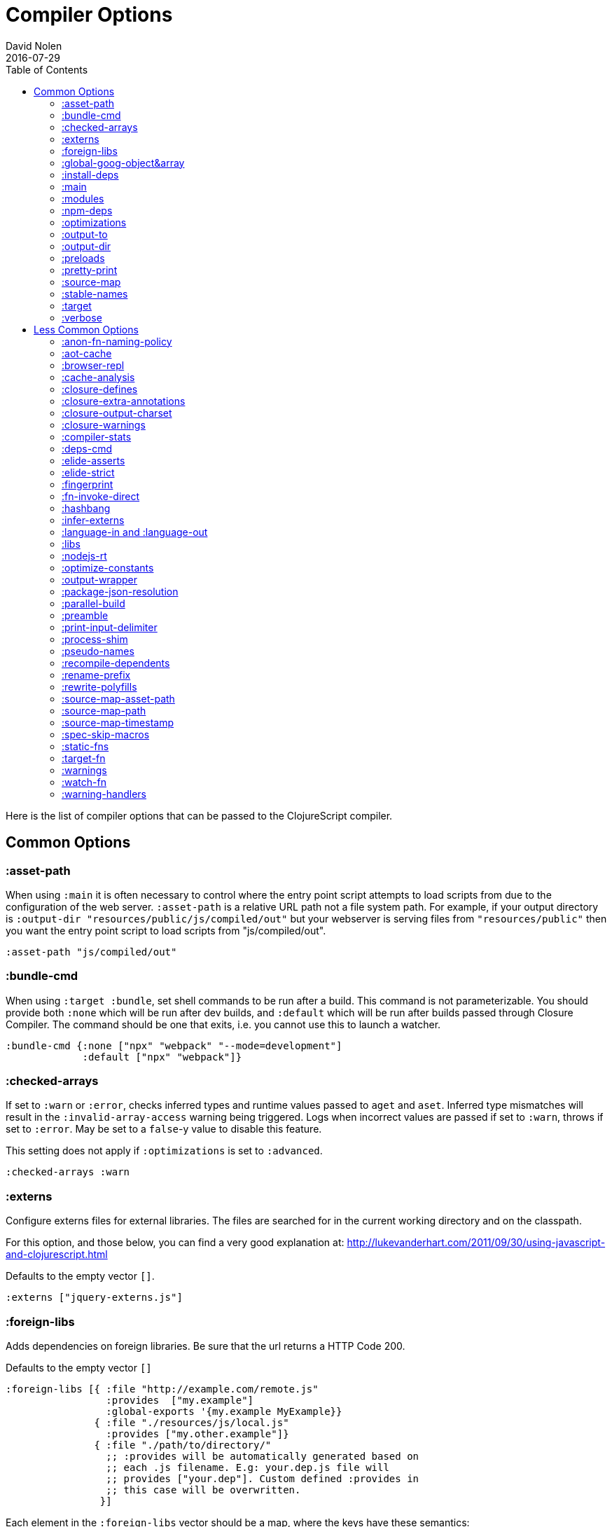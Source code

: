 = Compiler Options
David Nolen
2016-07-29
:type: reference
:toc: macro
:icons: font

ifdef::env-github,env-browser[:outfilesuffix: .adoc]

toc::[]

Here is the list of compiler options that can be passed to the
ClojureScript compiler.

[[common-options]]
== Common Options

[[asset-path]]
=== :asset-path

When using `:main` it is often necessary to control where the entry
point script attempts to load scripts from due to the configuration of
the web server. `:asset-path` is a relative URL path not a file system
path. For example, if your output directory is
`:output-dir "resources/public/js/compiled/out"` but your webserver is
serving files from `"resources/public"` then you want the entry point
script to load scripts from "js/compiled/out".

[source,clojure]
----
:asset-path "js/compiled/out"
----

[[bundle-cmd]]
=== :bundle-cmd

When using `:target :bundle`, set shell commands to be run after a build. This
command is not parameterizable. You should provide both `:none` which will be
run after dev builds, and `:default` which will be run after builds passed
through Closure Compiler. The command should be one that exits, i.e. you cannot
use this to launch a watcher.

[source,clojure]
----
:bundle-cmd {:none ["npx" "webpack" "--mode=development"]
             :default ["npx" "webpack"]}
----

[[checked-arrays]]
=== :checked-arrays

If set to `:warn` or `:error`, checks inferred types and runtime values
passed to `aget` and `aset`. Inferred type mismatches will result in
the `:invalid-array-access` warning being triggered. Logs when incorrect
values are passed if set to `:warn`, throws if set to `:error`. May be
set to a `false`-y value to disable this feature.

This setting does not apply if `:optimizations` is set to `:advanced`.

[source,clojure]
----
:checked-arrays :warn
----

[[externs]]
=== :externs

Configure externs files for external libraries. The files are searched for in
the current working directory and on the classpath.

For this option, and those below, you can find a very good explanation
at:
http://lukevanderhart.com/2011/09/30/using-javascript-and-clojurescript.html

Defaults to the empty vector `[]`.

[source,clojure]
----
:externs ["jquery-externs.js"]
----

[[foreign-libs]]
=== :foreign-libs

Adds dependencies on foreign libraries. Be sure that the url returns a
HTTP Code 200.

Defaults to the empty vector `[]`

[source,clojure]
----
:foreign-libs [{ :file "http://example.com/remote.js"
                 :provides  ["my.example"]
                 :global-exports '{my.example MyExample}}
               { :file "./resources/js/local.js"
                 :provides ["my.other.example"]}
               { :file "./path/to/directory/"
                 ;; :provides will be automatically generated based on
                 ;; each .js filename. E.g: your.dep.js file will
                 ;; provides ["your.dep"]. Custom defined :provides in
                 ;; this case will be overwritten.
                }]
----

Each element in the `:foreign-libs` vector should be a map, where the
keys have these semantics:

* `:file` Indicates the URL to the library. This can be either local
path or remote url to the dependency file. If local path is a
directory instead of a file, the compiler will recursively go through
all `.js` files within the directory and automatically assign a
`:provides` values based on the `.js` filename. E.g: `your.js.deps.js`
results in computed `:provides` `["your.js.deps"]`, and your custom
`:provides` will be overwritten by the generated `:provides`.
* `:file-min` (Optional) Indicates the URL to the minified variant of
the library. This will be used in preference to `:file` if
<<compiler-options#optimizations,`:optimizations`>> is set to either
`:simple` or `:advanced`.
* `:provides` A synthetic namespace that is associated with the library.
This is typically a vector with a single string, but it has the
capability of specifying multiple namespaces (typically used only by
Google Closure libraries).
* `:requires` (Optional) A vector explicitly identifying dependencies
(`:provides` values from other foreign libs); used to form a topological
sort honoring dependencies.
* `:module-type` (Optional) indicates that the foreign lib uses a given
module system. Can be one of `:commonjs`, `:amd`, `:es6`. Note that if
supplied, `:requires` is not used (as it is implicitly determined). For more info see <<xref/../javascript-module-support#,JavaScript Module Support (Alpha)>>.
* `:preprocess` (Optional) Used to preprocess / transform code in other
dialects (JSX, etc.). The value can be either a symbol or a keyword.
If symbol is provided, it should resolve to a function that takes two
parameters: js-module and options maps. Compiler will require the
namespace to which the symbol refers if it is not yet loaded.
If value is keyword, it is used as dispatch value for `cljs.clojure/js-transforms`
multimethod. For more info see <<xref/../javascript-library-preprocessing#,JavaScript Library Preprocessing>>.
* `:global-exports` (Optional) used to map provided namespaces to globally
exported values. The keys may be symbols or strings. If present the foreign library can be used idiomatically
when required, i.e. support for `:refer`, `:rename`, `:as`, etc.

[[global-goog-object-ampersand-array]]
=== :global-goog-object&array

Defaults to `false`. If `true` load `goog.object` and `goog.array` as global
namespaces rather than as `goog.module` namespaces.

[[install-deps]]
=== :install-deps

If `true` automatically install all declared `:npm-deps` including those
declared in upstream dependencies.

[[main]]
=== :main

Specifies an entry point namespace. When combined with optimization
level `:none`, `:main` will cause the compiler to emit a single
JavaScript file that will import **goog/base.js**, the JavaScript file
for the namespace, and emit the required `goog.require` statement. This
permits leaving HTML markup identical between dev and production.

Normally provided as a symbol. In an EDN config file you do not need to quote
the symbol.

[source,clojure]
----
:main foo.bar
----

`:main` can also be provided as a string, but the former is preferred.

[source,clojure]
----
:main "foo.bar"
----

Also see `:asset-path`.

[NOTE]
====
Note: This will result in the main namespace, along with the transitive
closure of all ``:require``d namespaces to be loaded into your JavaScript
environment. If you have other non-referenced namespaces that need to be
loaded, consider either ``:require``ing them or manually loading them by
issuing the appropriate additional `goog.require` statements.
====

[[modules]]
=== :modules

A new option for emitting Google Closure Modules. Closure Modules
supports splitting up an optimized build into N different modules. If
`:modules` is supplied it replaces the single `:output-to`. A module
needs a name, an individual `:output-to` file path, `:entries` a set of
namespaces, and `:depends-on` a set of modules on which the module
depends. An example follows:

[source,clojure]
----
{:optimizations :advanced
 :source-map true
 :output-dir "resources/public/js"
 :modules {
   :common
     {:output-to "resources/public/js/common.js"
      :entries #{"com.foo.common"}}
   :landing
     {:output-to "resources/public/js/landing.js"
      :entries #{"com.foo.landing"}
      :depends-on #{:common}}
   :editor
     {:output-to "resources/public/js/editor.js"
      :entries #{"com.foo.editor"}
      :depends-on #{:common}}}}
----

Any namespaces not in an `:entries` set will be moved into the default
module `:cljs-base`. However thanks to cross module code motion, Google
Closure can move functions and methods into the modules where they are
actually used. This process is somewhat conservative so if you know that
you want to keep some code together do this via `:entries`.

The `:cljs-base` module defaults to being written out to `:output-dir`
with the name "cljs_base.js". This may be overridden by specifying a
`:cljs-base` module describing _only_ `:output-to`.

Take careful note that a namespace may only appear once across all
module `:entries`.

`:modules` fully supports `:foreign-libs`. `:foreign-libs` are always
put into dependency order before any Google Closure compiled source.

Source maps are fully supported, an individual one will be created for
each module. Just supply `:source-map true` (see example) as there is no
single source map to name.

[[npm-deps]]
=== :npm-deps

Control NPM dependencies. A map of NPM package names (keywords or strings)
to the desired versions, or a Boolean value. A `node_modules` directory will
be indexed and used if set to a truthy value. Defaults to `false`. (In
ClojureScript 1.10.339 and earlier, defaulted to `true`.)
See also `:install-deps`.

[CAUTION]
====
The `:npm-deps` feature is in alpha status for optimized builds. When applying
Closure optimizations, NPM dependencies are passed through Closure Compiler and
not all NPM libraries contain Closure-compatible code.

A reliable alternative can be found with
<<xref/../../guides/webpack#,ClojureScript with Webpack>>.
====

[source,clojure]
----
:npm-deps {"lodash" "4.17.4"}
----

[[optimizations]]
=== :optimizations

The optimization level. May be `:none`, `:whitespace`, `:simple`, or
`:advanced`. Only `:none` and `:simple` are supported for bootstrapped
ClojureScript.

`:none` is the recommended setting for development, while `:advanced` is
the recommended setting for production, unless something prevents it
(incompatible external library, bug, etc.).

For a detailed explanation of the different optimization modes see
https://developers.google.com/closure/compiler/docs/compilation_levels[Closure
Compiler Compilation Levels].

The https://github.com/dcodeIO/node.js-closure-compiler-externs[node.js
externs] may also serve as useful examples.

When the <<compiler-options#main,`:main` option>> is not used, `:none` requires
manual code loading and hence a separate HTML from the other options.

Defaults to `:none`.

[source,clojure]
----
:optimizations :none
----

[[output-to]]
=== :output-to

The path to the JavaScript file that will be output.

[source,clojure]
----
:output-to "resources/public/js/main.js"
----

[[output-dir]]
=== :output-dir

Sets the output directory for temporary files used during compilation.
Defaults to "out".

[source,clojure]
----
:output-dir "resources/public/js/out"
----

[[preloads]]
=== :preloads

Developing ClojureScript commonly requires development time only side effects
such as enabling printing, logging, and connecting REPLs. `:preloads` permits
loading such side effect boilerplate right after `cljs.core`. For example you
can make a development namespace for enabling printing in browsers:

[source,clojure]
----
(ns foo.dev)

(enable-console-print!)
----

Now you can configure your development build to load this side effect
prior to your main namespace with the following compiler options:

[source,clojure]
----
{:preloads '[foo.dev]
 :main 'foo.core
 :output-dir "out"}
----

`:preloads` must be a sequence of symbols that map to existing
namespaces discoverable on the classpath. Note the leading quote is not
necessary when using Leiningen - values in `project.clj` are implicitly
quoted.

[NOTE]
====
For `:optimizations :none`, a `:main` option must be specified for
preloads to work.
====

[[pretty-print]]
=== :pretty-print

Determines whether the JavaScript output will be tabulated in a
human-readable manner. Defaults to `false`.

[source,clojure]
----
:pretty-print false
----

[[source-map]]
=== :source-map

See <<source-maps#,Source-maps>>. Under
optimizations `:none` the valid values are `true` and `false`, with the
default being `true`. Under all other optimization settings must specify
a path to where the source map will be written.

Under `:none`:

[source,clojure]
----
:source-map false
----

Otherwise:

[source,clojure]
----
:source-map "path/to/source/map.js.map"
----

[[stable-names]]
=== :stable-names

Ensures reduced name churn between advanced builds thus proper vendorization if you’re using `:modules`.

[source,clojure]
----
:stable-names true
----

[[target]]
=== :target

Valid options are `:nodejs`, `:webworker`, `:bundle`, and `:none`.

The default (no `:target` specified) implies browsers are being
targeted.

Have a look
<<xref/../../../guides/quick-start#running-clojurescript-on-nodejs,here>> for
more information on how to run your code in nodejs.

`:webworker` produces a bootstrap script suitable for loading with Web Workers.

The `:bundle` target is to support dependencies in `node_modules`. The output
generated by ClojureScript will need to be passed on to some other JavaScript tool
(i.e. Webpack, Metro) that can handle the Node.js style `require` imports
generated for these dependencies.

The `:none` target causes output to be generated that has no dependency on
any particular execution environment.

[source,clojure]
----
:target :nodejs
----

[[verbose]]
=== :verbose

Emit details and measurements from compiler activity.

[source,clojure]
----
:verbose true
----

[[less-common-options]]
== Less Common Options

[[anon-fn-naming-policy]]
=== :anon-fn-naming-policy

Strategies for how the Google Closure compiler does naming of anonymous
functions that occur as r-values in assignments and variable
declarations. Defaults to `:off`.

[source,clojure]
----
:anon-fn-naming-policy :unmapped
----

The following values are supported:

* `:off` Don't give anonymous functions names.
* `:unmapped` Generates names that are based on the left-hand side of
the assignment. Runs after variable and property renaming, so that the
generated names will be short and obfuscated.
* `:mapped` Generates short unique names and provides a mapping from
them back to a more meaningful name that's based on the left-hand side
of the assignment.

[[aot-cache]]
=== :aot-cache

Defaults to `true` if ClojureScript is being used via `cljs.main`, and `false`
otherwise or if ClojureScript is being used as a
https://clojure.org/guides/deps_and_cli#_using_git_libraries[git dep]. Controls
whether the shared AOT cache is used for compiler artifacts produced from JARs.

[source,clojure]
----
:aot-cache true
----

[[browser-repl]]
=== :browser-repl

Automatically inject components required by the standard browser REPL. When
launching the browser REPL this default to true.

[source,clojure]
----
:browser-repl true
----

[[cache-analysis]]
=== :cache-analysis

Experimental. Cache compiler analysis to disk. This enables faster cold
build and REPL start up times.

For REPLs, defaults to `true`. Otherwise, defaults to `true` if and only
if `:optimizations` is `:none`.

[source,clojure]
----
:cache-analysis true
----

[[closure-defines]]
=== :closure-defines

Set the values of Closure libraries' variables annotated with
https://developers.google.com/closure/compiler/docs/js-for-compiler#tag-define[@define]
or with the `cljs.core/goog-define` helper macro. A common usage is
setting `goog.DEBUG` to false:

[source,clojure]
----
:closure-defines {"goog.DEBUG" false}
----

You can also use symbols:

[source,clojure]
----
:closure-defines {my.cool-ns/some-def true}
----

Note when using Lein the quote is unnecessary due to implicit quoting.

[NOTE]
====
For `:optimizations :none`, a `:main` option must be specified for
defines to work, and only `goog-define` defines are affected.
`:closure-defines` currently does not have any effect with
`:optimizations :whitespace`.
====

You can use the variables set in `:closure-defines` to eliminate parts
of your code at compile time (DCE). However, to do so you must use `if`
or `cond` in combination with an `identical?` comparison. Any other
forms (such as `case` or `condp`) will work correctly at runtime, but
the javascript output will contain the dead code branches.

For example, if you want to make a localized build of your application
which only contains the translation messages relevant for the locale:

[source,clojure]
----
(def messages
  (cond
    (identical? js/goog.LOCALE "nl") i18n.nl/messages
    (identical? js/goog.LOCALE "fr") i18n.fr/messages
    :else i18n.en/messages))
----

[[closure-extra-annotations]]
=== :closure-extra-annotations

Define extra JSDoc annotations that a closure library might use so that
they don't trigger compiler warnings.

[source,clojure]
----
:closure-extra-annotations #{"api"}
----

[[closure-output-charset]]
=== :closure-output-charset

Configure the output character set. May be:

* `iso-8859-1`
* `us-ascii`
* `utf-16`
* `utf-16be`
* `utf-16le`
* `utf-8`

Defaults to `utf-8`

[source,clojure]
----
:closure-output-charset "iso-8859-1"
----

[[closure-warnings]]
=== :closure-warnings

Configure warnings generated by the Closure compiler. A map from Closure
warning to configuration value, only `:error`, `:warning` and `:off` are
supported.

[source,clojure]
----
:closure-warnings {:externs-validation :off}
----

The following Closure warning options are exposed to ClojureScript:

[source,clojure]
----
:access-controls
:analyzer-checks
:check-regexp
:check-types
:check-useless-code
:check-variables
:closure-dep-method-usage-checks
:conformance-violations
:const
:constant-property
:debugger-statement-present
:deprecated
:deprecated-annotations
:duplicate-message
:duplicate-vars
:es5-strict
:externs-validation
:extra-require
:function-params
:global-this
:invalid-casts
:j2cl-checks
:jsdoc-missing-type
:late-provide
:lint-checks
:message-descriptions
:misplaced-msg-annotation
:misplaced-type-annotation
:missing-getcssname
:missing-override
:missing-polyfill
:missing-properties
:missing-provide
:missing-require
:missing-return
:missing-sources-warnings
:module-load
:msg-conventions
:non-standard-jsdoc
:report-unknown-types
:strict-missing-properties
:strict-missing-require
:strict-module-dep-check
:strict-requires
:suspicious-code
:too-many-type-params
:tweaks
:type-invalidation
:undefined-variables
:underscore
:unknown-defines
:unnecessary-escape
:unused-local-variable
:unused-private-property
:use-of-goog-base
:violated-module-dep
:visiblity
----

See the https://github.com/google/closure-compiler/wiki/Warnings[Closure
Compiler Warning wiki] for detailed descriptions.

[[compiler-stats]]
=== :compiler-stats

Report basic timing measurements on compiler activity.

Defaults to `false`.

[source,clojure]
----
:compiler-stats true
----

[[deps-cmd]]
=== :deps-cmd

Set the command to install `node_modules`. Only `"npm"` and `"yarn"` supported.

[source,clojure]
----
:deps-cmd "yarn"
----

[[elide-asserts]]
=== :elide-asserts

This flag will cause all `(assert` _x_ `)` calls to be removed during
compilation, including implicit ``assert``s associated with `:pre` and
`:post` conditions. Useful for production. Default is always false even
in advanced compilation. Does NOT specify `goog.asserts.ENABLE_ASSERTS`,
which is different and used by the Closure library.

[NOTE]
====
Note that, with JVM ClojureScript, it is not possible to dynamically set
`pass:[*assert*]` to false at runtime; this compiler flag must explicitly be
used to effect the elision. With self-hosted ClojureScript, on the other
hand, setting `pass:[*assert*]` will cause `asserts` to be elided as in
Clojure.
====

[[elide-strict]]
=== :elide-strict

Whether to elide `use strict` statements in JavaScript output. Defaults to `true`.

[source,clojure]
----
:elide-strict false
----

[[fingerprint]]
=== :fingerprint

Defaults to `false`. Whether to enable fingerprinting, which will append a
content SHA to output file names. An `manifest.edn` is generated to
`:output-dir` for mapping fingerprinted file names. This is especially useful
when using `:modules` and `:source-map` options, as the fingerprinted file names
will be appropriately referenced.

[source,clojure]
----
:fingerprint true
----

[[fn-invoke-direct]]
=== :fn-invoke-direct

Requires `:static-fns true`.
This option emits slightly different code that can speed up your code
around 10-30%. Higher order function that don't implement the `IFn` protocol
are normally called with `f.call(null, arg0, arg1 ...)`. With this option
enabled the compiler calls them with a faster `f(arg0, arg1 ...` instead.

[CAUTION]
====
The `:fn-invoke-direct` feature is in alpha status. For some libraries such
as Reagent, `:fn-invoke-direct` is known to generate incorrect code.
====

[source,clojure]
----
:fn-invoke-direct true
----

[source,clojure]
----
:elide-asserts true
----

[[hashbang]]
=== :hashbang

When using `:target :nodejs` the compiler will emit a shebang as the
first line of the compiled source, making it executable. When your
intention is to build a node.js module, instead of executable, use this
option to remove the shebang.

[source,clojure]
----
:hashbang false
----

[[infer-externs]]
=== :infer-externs

Enables automatically generating externs for interop calls to JavaScript.
Defaults to `false`. For more info see
<<xref/../../guides/externs#externs-inference,Externs (Alpha)>>

[source,clojure]
----
:infer-externs true
----

[[language-in-and-language-out]]
=== :language-in and :language-out

Configure the input and output languages for the closure library. May be:

* `:ecmascript-next` identical to `:es-next`
* `:ecmascript-2021` identical to `:es-2021`
* `:ecmascript-2020` identical to `:es-2020`
* `:ecmascript-2019` identical to `:es-2019`
* `:ecmascript-2018` identical to `:es-2018`
* `:ecmascript-2017` identical to `:es-2017`
* `:ecmascript-2016` identical to `:es-2016`
* `:ecmascript-2015` identical to `:es-2015`
* `:ecmascript6` identical to `:es6`
* `:ecmascript6-strict` identical to `:es6-strict`
* `:ecmascript5` identical to `:es5`
* `:ecmascript5-strict` identical to `:es5-strict`
* `:ecmascript3` identical to `:es3`
* `:no-transpile`

`:language-in` defaults to `:ecmascript5`
`:language-out` defaults to `:no-transpile`

[source,clojure]
----
:language-in  :ecmascript5
:language-out :no-transpile
----

[[libs]]
=== :libs

Adds dependencies on external js libraries, i.e. Google
Closure-compatible javascript files with correct `goog.provides()` and
`goog.requires()` calls. Note that files in these directories will be
watched and a rebuild will occur if they are modified.

Paths or filenames can be given. Relative paths are relative to the
current working directory (usually project root).

Defaults to the empty vector `[]`

[source,clojure]
----
:libs ["closure/library/third_party/closure"
       "src/js"
       "src/org/example/example.js"]
----

[[nodejs-rt]]
=== :nodejs-rt

Flag to disable Node.js runtime support. Useful when not targeting Node.js but
rather targeting JavaScript tools which understand Node.js style `require`
conventions

[source,clojure]
----
:nodejs-rt false
----

[[optimize-constants]]
=== :optimize-constants

When set to `true`, constants, such as keywords and symbols, will only
be created once and will be written to a separate file
(`cljs/core/constants.js`). The compiler will emit a reference to the constant
as defined in the constants table instead of creating a new object for
it. This option is mainly intended to be used for a release build since
it can increase performance due to decreased allocation. Defaults to
`true` under `:advanced` optimizations otherwise to `false`.

[source,clojure]
----
:optimize-constants true
----

[[output-wrapper]]
=== :output-wrapper

Wrap the Javascript output to avoid clobbering globals. There are four
possible value types:

1. Function - Takes one argument, the compiled javascript output. Should
return some other valid javascript output. For the simplest
case, just string concatenate the javascript output with
something akin to #3 (the default wrapper)
2. String - Some `format` interpolation compatible string. For example,
`"(function(){%s};)()"`. `format` receives the compiled
javascript output as the second argument and nothing else.
3. Truthy - Wrap with the default `(function(){...};)()`
4. Falsey - Don't wrap. This is the default.

[source,clojure]
----
;; function
(fn [js-output]
  (str "(function(){" js-output "};).call(window);"))

;; string
"(function(){%s};).call(window);"

;; truthy
true

;; falsey
false
----

[[package-json-resolution]]
=== :package-json-resolution

Configures which `package.json` entries (e.g. `"browser"`, `"module"` or `"main"`)
are used in which order when resolving dependencies on (and between) NPM packages.

Defaults to

* `:nodejs` (`["main"]`) if the `:target` is `:nodejs`
* `:webpack` (`["browser", "module", "main"]`) else

Can also take a custom vector of entries such as `["browser", "main"]`.

[[parallel-build]]
=== :parallel-build

When set to `true`, compile source in parallel, utilizing multiple
cores.

[source,clojure]
----
:parallel-build true
----

[[preamble]]
=== :preamble

Prepends the contents of the given files to each output file.  Files
should reside on the classpath. Only valid with optimizations other
than `:none`.

Defaults to the empty vector `[]`

[source,clojure]
----
:preamble ["license.js"]
----

[[print-input-delimiter]]
=== :print-input-delimiter

Determines whether comments will be output in the JavaScript that can be
used to determine the original source of the compiled code.

Defaults to false.

[source,clojure]
----
:print-input-delimiter false
----

[[process-shim]]
=== :process-shim

Defaults to

* `false` if `:target` is `:nodejs`
* `true` else

Automatically provide a shim for Node.js `process.env`
containing a single Google Closure define, `NODE_ENV` with `"development"`
as the default value. In production `NODE_ENV` will be set to `"production"`.
If set to `false` all of the stated behavior is disabled.

[[pseudo-names]]
=== :pseudo-names

With `:advanced` mode optimizations, determines whether readable names
are emitted. This can be useful when debugging issues in the optimized
JavaScript and can aid in finding missing <<compiler-options#externs,externs>>.
Defaults to false.

[source,clojure]
----
:pseudo-names true
----

[[recompile-dependents]]
=== :recompile-dependents

For correctness the ClojureScript compiler now always recompiles
dependent namespaces when a parent namespace changes. This prevents
corrupted builds and swallowed warnings. However this can impact compile
times depending on the structure of the application. This option
defaults to `true`.

[source,clojure]
----
:recompile-dependents false
----

[[rename-prefix]]
=== :rename-prefix

Specifies a prefix that will be prepended to all variables. Can be used when
<<xref/../../guides/code-splitting#,Code Splitting>> to prevent interference
with other code in JavaScript's global scope.

[source,clojure]
----
:rename-prefix "prefix"
----

[[rewrite-polyfills]]
=== :rewrite-polyfills

If set to true, the google closure compiler will add polyfills
(for example when you use native javascript `Promise`).
*This requires `:language-in` to be set to `:es6` or higher or it will
silently be ignored!*

[source,clojure]
----
:language-in  :es6
:rewrite-polyfills true
----

[[source-map-asset-path]]
=== :source-map-asset-path

Provides fine grained control over the `sourceMappingURL` comment that
is appended to generated JavaScript files when source mapping is
enabled.

[[source-map-path]]
=== :source-map-path

Set the path to source files references in source maps to avoid further
web server configuration.

[source,clojure]
----
:source-map-path "public/js"
----

This option affects the `sources` entry of the emitted source map V3
JSON file.

[source,clojure]
----
:source-map-asset-path "http://foo.com/public/js/out"
----

[[source-map-timestamp]]
=== :source-map-timestamp

Add cache busting timestamps to source map urls. This is helpful for
keeping source maps up to date when live reloading code.

[source,clojure]
----
:source-map-timestamp true
----

[[spec-skip-macros]]
=== :spec-skip-macros

Whether to disable spec macro checking. Defaults to `false`.

[source,clojure]
----
:spec-skip-macros true
----

[[static-fns]]
=== :static-fns

Employs static dispatch to specific function arities in emitted
JavaScript, as opposed to making use of the `call` construct. Defaults
to false except under advanced optimizations. Useful to have set to
false at REPL development to facilitate function redefinition, and
useful to set to true for release for performance.

This setting does not apply to the standard library, which is always
compiled with `:static-fns` implicitly set to true.

[source,clojure]
----
:static-fns true
----

[NOTE]
====
To enable static dispatch for calls to declared functions, supply `:arglists`
meta. For example, if `(declare foo)` preceeds `(foo 1 2)`, dynamic dispatch
will be employed. If instead `(declare ^{:arglists '([x y])} foo)` preceeds
`(foo 1 2)`, static dispatch will be employed if `:static-fns` is enabled.
====

[[target-fn]]
=== :target-fn

Set an arbitrary Clojure function to generate the development main entry point
JavaScript file. Must be a symbol representing a Clojure function that exists in
a namespace on the classpath. Only used under `:optimization :none`.

[source,clojure]
----
:target-fn 'some.custom.dev-bootstrap
----

[[warnings]]
=== :warnings

This flag will turn on/off compiler warnings for references to
undeclared vars, wrong function call arities, etc. Can be a boolean for
enabling/disabling common warnings, or a map of specific warning keys
with associated booleans. Defaults to true.

[source,clojure]
----
:warnings true
;; OR
:warnings {:fn-deprecated false} ;; suppress this warning
----

The following warnings are supported:

* `:declared-arglists-mismatch`, declared `:arglists` mismatch defined
* `:dynamic`, dynamic binding of non-dynamic var
* `:extend-type-invalid-method-shape`, method arities must be grouped together
* `:extending-base-js-type`, JavaScript base type extension
* `:fn-arity`, invalid invoke arity
* `:fn-deprecated`, deprecated function usage
* `:fn-var`, var previously bound to fn changed to different type
* `:infer-warning`, warnings related to externs inference
* `:invalid-arithmetic`, invalid arithmetic
* `:invalid-array-access`, invalid use of `aget` or `aset`
* `:invalid-protocol-symbol`, invalid protocol symbol
* `:invoke-ctor`, type constructor invoked as function
* `:js-shadowed-by-local`, name shadowed by a local
* `:multiple-variadic-overloads`, multiple variadic arities
* `:munged-namespace`, namespace name contains a reserved JavaScript keyword
* `:ns-var-clash`, namespace clashes with var
* `:overload-arity`, duplicate arities
* `:preamble-missing`, missing preamble
* `:private-var-access`, private var access from another namespace
* `:protocol-deprecated`, deprecated protocol usage
* `:protocol-duped-method`, duplicate protocol method implementation
* `:protocol-impl-recur-with-target`, target passed in recur to protocol method head
* `:protocol-impl-with-variadic-method`, protocol impl employs variadic signature
* `:protocol-invalid-method`, protocol method does not match declaration
* `:protocol-multiple-impls`, protocol implemented multiple times
* `:protocol-with-overwriting-method`, protocol method overwrites other protocol method
* `:protocol-with-variadic-method`, protocol declares variadic signature
* `:redef`, var redefinition
* `:single-segment-namespace`, single segment namespace
* `:variadic-max-arity`, arity greater than variadic arity
* `:undeclared-ns`, var references non-existent namespace
* `:undeclared-ns-form`, namespace reference in ns form that does not exist
* `:undeclared-protocol-symbol`, undeclared protocol referred
* `:undeclared-var`, undeclared var
* `:unprovided`, required namespace not provided
* `:unsupported-js-module-type`, unsupported JavaScript module type
* `:unsupported-preprocess-value`, unsupported foreign lib preprocess value

[[watch-fn]]
=== :watch-fn

Is a function that will be called after a successful build.

*Only available for `cljs.build.api/watch`*

[source,clojure]
----
:watch-fn (fn [] (println "Updated build"))
----

[[warning-handlers]]
=== :warning-handlers

Set a vector of handlers to customize handling of emitted warnings.
A handler should be either a symbol (to be resolved as a function) or a function.
The signature of each function is `[warn-type env warn-info]`.
`warn-type` is a keyword describing the <<#warnings,warning>>,
`env` is the analysis environment,
and `warn-info` is a map of extra useful information for a particular warning type.

Defaults to:

[source,clojure]
----
:warning-handlers [cljs.analyzer/default-warning-handler]
----
